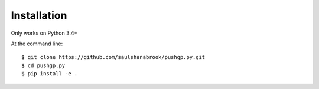 ============
Installation
============

Only works on Python 3.4+

At the command line::

    $ git clone https://github.com/saulshanabrook/pushgp.py.git
    $ cd pushgp.py
    $ pip install -e .
